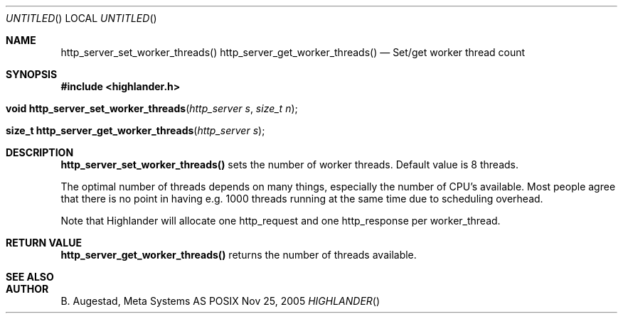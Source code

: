 .Dd Nov 25, 2005
.Os POSIX
.Dt HIGHLANDER
.Th http_server_set_worker_threads 3
.Sh NAME
.Nm http_server_set_worker_threads()
.Nm http_server_get_worker_threads()
.Nd Set/get worker thread count
.Sh SYNOPSIS
.Fd #include <highlander.h>
.Fo "void http_server_set_worker_threads"
.Fa "http_server s"
.Fa "size_t n"
.Fc
.Fo "size_t http_server_get_worker_threads"
.Fa "http_server s"
.Fc
.Sh DESCRIPTION
.Nm http_server_set_worker_threads()
sets the number of worker threads. Default value is 8 threads.
.Pp
The optimal number of threads depends on many things, 
especially the number of CPU's available. Most people
agree that there is no point in having e.g. 1000 threads
running at the same time due to scheduling overhead.
.Pp
Note that Highlander will allocate one http_request and one
http_response per worker_thread. 
.Sh RETURN VALUE
.Nm http_server_get_worker_threads()
returns the number of threads available.
.Sh SEE ALSO
.Sh AUTHOR
.An B. Augestad, Meta Systems AS

